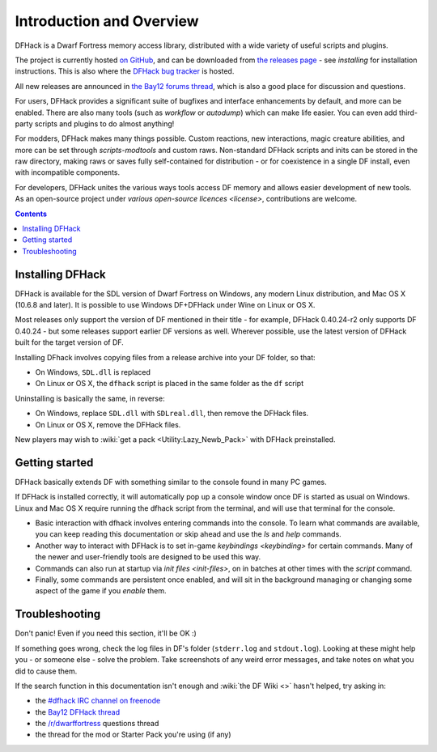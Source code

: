 .. _introduction:

#########################
Introduction and Overview
#########################

DFHack is a Dwarf Fortress memory access library, distributed with
a wide variety of useful scripts and plugins.

The project is currently hosted `on GitHub <https://www.github.com/DFHack/dfhack>`_,
and can be downloaded from `the releases page <http://github.com/DFHack/dfhack/releases>`_
- see `installing` for installation instructions. This is also where the
`DFHack bug tracker <https://www.github.com/DFHack/dfhack>`_ is hosted.

All new releases are announced in `the Bay12 forums thread <https://dfhack.org/bay12>`_,
which is also a good place for discussion and questions.

For users, DFHack provides a significant suite of bugfixes and interface
enhancements by default, and more can be enabled.  There are also many tools
(such as `workflow` or `autodump`) which can make life easier.
You can even add third-party scripts and plugins to do almost anything!

For modders, DFHack makes many things possible.  Custom reactions, new
interactions, magic creature abilities, and more can be set through `scripts-modtools`
and custom raws.  Non-standard DFHack scripts and inits can be stored in the
raw directory, making raws or saves fully self-contained for distribution -
or for coexistence in a single DF install, even with incompatible components.

For developers, DFHack unites the various ways tools access DF memory and
allows easier development of new tools.  As an open-source project under
`various open-source licences <license>`, contributions are welcome.


.. contents:: Contents
  :local:


.. _installing:

Installing DFHack
=================
DFHack is available for the SDL version of Dwarf Fortress on Windows,
any modern Linux distribution, and Mac OS X (10.6.8 and later).
It is possible to use Windows DF+DFHack under Wine on Linux or OS X.

Most releases only support the version of DF mentioned in their title - for
example, DFHack 0.40.24-r2 only supports DF 0.40.24 - but some releases
support earlier DF versions as well.  Wherever possible, use the latest version
of DFHack built for the target version of DF.

Installing DFhack involves copying files from a release archive
into your DF folder, so that:

* On Windows, ``SDL.dll`` is replaced
* On Linux or OS X, the ``dfhack`` script is placed in the same folder as the ``df`` script

Uninstalling is basically the same, in reverse:

* On Windows, replace ``SDL.dll`` with ``SDLreal.dll``, then remove the DFHack files.
* On Linux or OS X, remove the DFHack files.

New players may wish to :wiki:`get a pack <Utility:Lazy_Newb_Pack>`
with DFHack preinstalled.


Getting started
===============
DFHack basically extends DF with something similar to the
console found in many PC games.

If DFHack is installed correctly, it will automatically pop up a console
window once DF is started as usual on Windows. Linux and Mac OS X require
running the dfhack script from the terminal, and will use that terminal for
the console.

* Basic interaction with dfhack involves entering commands into the console.
  To learn what commands are available, you can keep reading this documentation
  or skip ahead and use the `ls` and `help` commands.

* Another way to interact with DFHack is to set in-game `keybindings <keybinding>`
  for certain commands.  Many of the newer and user-friendly tools are designed
  to be used this way.

* Commands can also run at startup via `init files <init-files>`,
  on in batches at other times with the `script` command.

* Finally, some commands are persistent once enabled, and will sit in the
  background managing or changing some aspect of the game if you `enable` them.


.. _troubleshooting:
.. _support:

Troubleshooting
===============
Don't panic!  Even if you need this section, it'll be OK :)

If something goes wrong, check the log files in DF's folder
(``stderr.log`` and ``stdout.log``). Looking at these might help you -
or someone else - solve the problem.  Take screenshots of any weird
error messages, and take notes on what you did to cause them.

If  the search function in this documentation isn't enough and
:wiki:`the DF Wiki <>` hasn't helped, try asking in:

- the `#dfhack IRC channel on freenode <https://webchat.freenode.net/?channels=dfhack>`_
- the `Bay12 DFHack thread <https://dfhack.org/bay12>`_
- the `/r/dwarffortress <https://dwarffortress.reddit.com>`_ questions thread
- the thread for the mod or Starter Pack you're using (if any)

